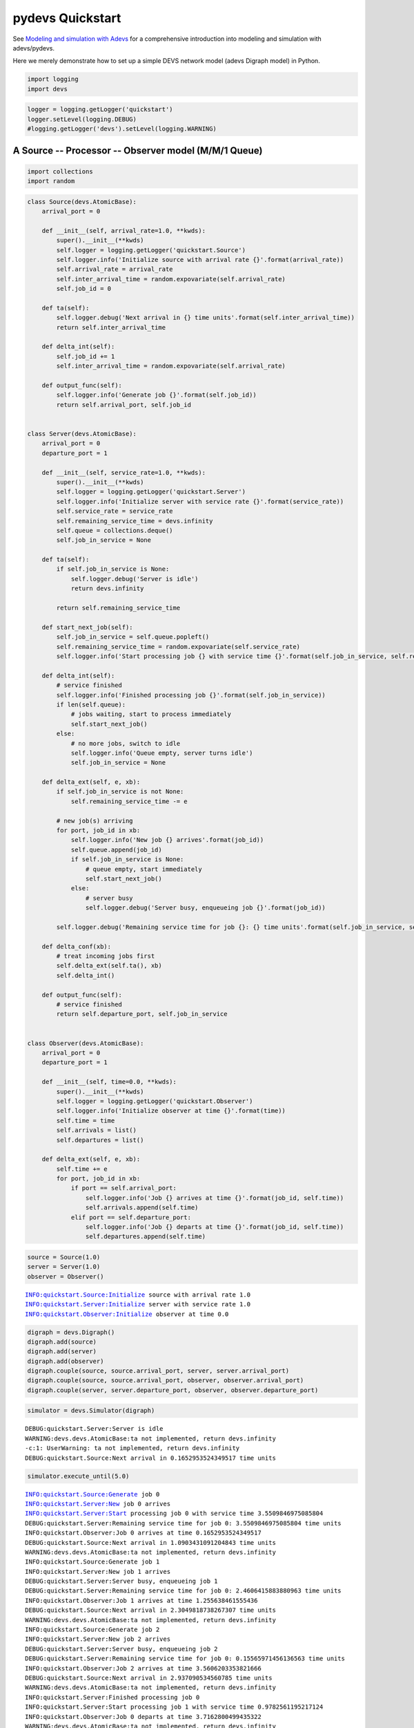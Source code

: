 pydevs Quickstart
=================

See `Modeling and simulation with Adevs
<http://web.ornl.gov/~1qn/adevs/adevs-docs/manual/node4.html>`_ for a
comprehensive introduction into modeling and simulation with adevs/pydevs.

Here we merely demonstrate how to set up a simple DEVS network model (adevs
Digraph model) in Python.

.. code:: python

    import logging
    import devs
.. code:: python

    logger = logging.getLogger('quickstart')
    logger.setLevel(logging.DEBUG)
    #logging.getLogger('devs').setLevel(logging.WARNING)
A Source -- Processor -- Observer model (M/M/1 Queue)
-----------------------------------------------------

.. code:: python

    import collections
    import random
.. code:: python

    class Source(devs.AtomicBase):
        arrival_port = 0
        
        def __init__(self, arrival_rate=1.0, **kwds):
            super().__init__(**kwds)
            self.logger = logging.getLogger('quickstart.Source')
            self.logger.info('Initialize source with arrival rate {}'.format(arrival_rate))
            self.arrival_rate = arrival_rate
            self.inter_arrival_time = random.expovariate(self.arrival_rate)
            self.job_id = 0
            
        def ta(self):
            self.logger.debug('Next arrival in {} time units'.format(self.inter_arrival_time))                
            return self.inter_arrival_time
        
        def delta_int(self):
            self.job_id += 1
            self.inter_arrival_time = random.expovariate(self.arrival_rate)
            
        def output_func(self):
            self.logger.info('Generate job {}'.format(self.job_id))
            return self.arrival_port, self.job_id
        
        
    class Server(devs.AtomicBase):
        arrival_port = 0
        departure_port = 1
        
        def __init__(self, service_rate=1.0, **kwds):
            super().__init__(**kwds)
            self.logger = logging.getLogger('quickstart.Server')
            self.logger.info('Initialize server with service rate {}'.format(service_rate))
            self.service_rate = service_rate
            self.remaining_service_time = devs.infinity
            self.queue = collections.deque()
            self.job_in_service = None
            
        def ta(self):
            if self.job_in_service is None:
                self.logger.debug('Server is idle')
                return devs.infinity
                
            return self.remaining_service_time
        
        def start_next_job(self):
            self.job_in_service = self.queue.popleft()
            self.remaining_service_time = random.expovariate(self.service_rate)
            self.logger.info('Start processing job {} with service time {}'.format(self.job_in_service, self.remaining_service_time))
            
        def delta_int(self):
            # service finished
            self.logger.info('Finished processing job {}'.format(self.job_in_service))
            if len(self.queue):
                # jobs waiting, start to process immediately
                self.start_next_job()
            else:
                # no more jobs, switch to idle
                self.logger.info('Queue empty, server turns idle')
                self.job_in_service = None
    
        def delta_ext(self, e, xb):
            if self.job_in_service is not None:
                self.remaining_service_time -= e
                
            # new job(s) arriving
            for port, job_id in xb:
                self.logger.info('New job {} arrives'.format(job_id))
                self.queue.append(job_id)
                if self.job_in_service is None:
                    # queue empty, start immediately
                    self.start_next_job()
                else:
                    # server busy
                    self.logger.debug('Server busy, enqueueing job {}'.format(job_id))
    
            self.logger.debug('Remaining service time for job {}: {} time units'.format(self.job_in_service, self.remaining_service_time))            
                    
        def delta_conf(xb):
            # treat incoming jobs first
            self.delta_ext(self.ta(), xb)
            self.delta_int()
            
        def output_func(self):
            # service finished
            return self.departure_port, self.job_in_service
        
        
    class Observer(devs.AtomicBase):
        arrival_port = 0
        departure_port = 1
        
        def __init__(self, time=0.0, **kwds):
            super().__init__(**kwds)
            self.logger = logging.getLogger('quickstart.Observer')
            self.logger.info('Initialize observer at time {}'.format(time))
            self.time = time
            self.arrivals = list()
            self.departures = list()
            
        def delta_ext(self, e, xb):
            self.time += e
            for port, job_id in xb:
                if port == self.arrival_port:
                    self.logger.info('Job {} arrives at time {}'.format(job_id, self.time))
                    self.arrivals.append(self.time)
                elif port == self.departure_port:
                    self.logger.info('Job {} departs at time {}'.format(job_id, self.time))
                    self.departures.append(self.time)
.. code:: python

    source = Source(1.0)
    server = Server(1.0)
    observer = Observer()

.. parsed-literal::

    INFO:quickstart.Source:Initialize source with arrival rate 1.0
    INFO:quickstart.Server:Initialize server with service rate 1.0
    INFO:quickstart.Observer:Initialize observer at time 0.0


.. code:: python

    digraph = devs.Digraph()
    digraph.add(source)
    digraph.add(server)
    digraph.add(observer)
    digraph.couple(source, source.arrival_port, server, server.arrival_port)
    digraph.couple(source, source.arrival_port, observer, observer.arrival_port)
    digraph.couple(server, server.departure_port, observer, observer.departure_port)
.. code:: python

    simulator = devs.Simulator(digraph)

.. parsed-literal::

    DEBUG:quickstart.Server:Server is idle
    WARNING:devs.devs.AtomicBase:ta not implemented, return devs.infinity
    -c:1: UserWarning: ta not implemented, return devs.infinity
    DEBUG:quickstart.Source:Next arrival in 0.1652953524349517 time units


.. code:: python

    simulator.execute_until(5.0)

.. parsed-literal::

    INFO:quickstart.Source:Generate job 0
    INFO:quickstart.Server:New job 0 arrives
    INFO:quickstart.Server:Start processing job 0 with service time 3.5509846975085804
    DEBUG:quickstart.Server:Remaining service time for job 0: 3.5509846975085804 time units
    INFO:quickstart.Observer:Job 0 arrives at time 0.1652953524349517
    DEBUG:quickstart.Source:Next arrival in 1.0903431091204843 time units
    WARNING:devs.devs.AtomicBase:ta not implemented, return devs.infinity
    INFO:quickstart.Source:Generate job 1
    INFO:quickstart.Server:New job 1 arrives
    DEBUG:quickstart.Server:Server busy, enqueueing job 1
    DEBUG:quickstart.Server:Remaining service time for job 0: 2.4606415883880963 time units
    INFO:quickstart.Observer:Job 1 arrives at time 1.255638461555436
    DEBUG:quickstart.Source:Next arrival in 2.3049818738267307 time units
    WARNING:devs.devs.AtomicBase:ta not implemented, return devs.infinity
    INFO:quickstart.Source:Generate job 2
    INFO:quickstart.Server:New job 2 arrives
    DEBUG:quickstart.Server:Server busy, enqueueing job 2
    DEBUG:quickstart.Server:Remaining service time for job 0: 0.15565971456136563 time units
    INFO:quickstart.Observer:Job 2 arrives at time 3.5606203353821666
    DEBUG:quickstart.Source:Next arrival in 2.937090534560785 time units
    WARNING:devs.devs.AtomicBase:ta not implemented, return devs.infinity
    INFO:quickstart.Server:Finished processing job 0
    INFO:quickstart.Server:Start processing job 1 with service time 0.9782561195217124
    INFO:quickstart.Observer:Job 0 departs at time 3.7162800499435322
    WARNING:devs.devs.AtomicBase:ta not implemented, return devs.infinity
    INFO:quickstart.Server:Finished processing job 1
    INFO:quickstart.Server:Start processing job 2 with service time 0.404069818122655
    INFO:quickstart.Observer:Job 1 departs at time 4.694536169465245
    WARNING:devs.devs.AtomicBase:ta not implemented, return devs.infinity


.. code:: python

    observer.arrivals, observer.departures



.. parsed-literal::

    ([0.1652953524349517, 1.255638461555436, 3.5606203353821666],
     [3.7162800499435322, 4.694536169465245])



.. code:: python

    logger.setLevel(logging.ERROR)
    logging.getLogger('devs').setLevel(logging.ERROR)
.. code:: python

    simulator.execute_until(100000.0)
.. code:: python

    len(observer.arrivals), len(observer.departures), len(server.queue)



.. parsed-literal::

    (100015, 99697, 317)



